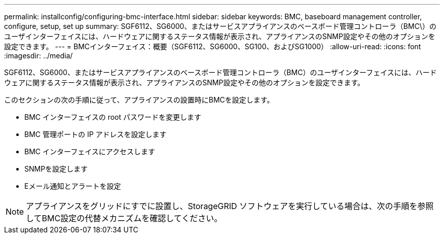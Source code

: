 ---
permalink: installconfig/configuring-bmc-interface.html 
sidebar: sidebar 
keywords: BMC, baseboard management controller, configure, setup, set up 
summary: SGF6112、SG6000、またはサービスアプライアンスのベースボード管理コントローラ（BMC\）のユーザインターフェイスには、ハードウェアに関するステータス情報が表示され、アプライアンスのSNMP設定やその他のオプションを設定できます。 
---
= BMCインターフェイス：概要（SGF6112、SG6000、SG100、およびSG1000）
:allow-uri-read: 
:icons: font
:imagesdir: ../media/


[role="lead"]
SGF6112、SG6000、またはサービスアプライアンスのベースボード管理コントローラ（BMC）のユーザインターフェイスには、ハードウェアに関するステータス情報が表示され、アプライアンスのSNMP設定やその他のオプションを設定できます。

このセクションの次の手順に従って、アプライアンスの設置時にBMCを設定します。

* BMC インターフェイスの root パスワードを変更します
* BMC 管理ポートの IP アドレスを設定します
* BMC インターフェイスにアクセスします
* SNMPを設定します
* Eメール通知とアラートを設定



NOTE: アプライアンスをグリッドにすでに設置し、StorageGRID ソフトウェアを実行している場合は、次の手順を参照してBMC設定の代替メカニズムを確認してください。
